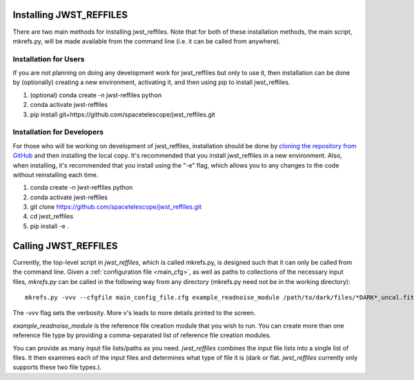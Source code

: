 Installing JWST_REFFILES
========================

There are two main methods for installing jwst_reffiles. Note that for both of these installation methods, the main script, mkrefs.py, will be made available from the command line (i.e. it can be called from anywhere).

Installation for Users
----------------------

If you are not planning on doing any development work for jwst_reffiles but only to use it, then installation can be done by (optionally) creating a new environment, activating it, and then using pip to install jwst_reffiles.

1. (optional) conda create -n jwst-reffiles python
2. conda activate jwst-reffiles
3. pip install git+https://github.com/spacetelescope/jwst_reffiles.git

Installation for Developers
---------------------------

For those who will be working on development of jwst_reffiles, installation should be done by `cloning the repository from GitHub <https://github.com/spacetelescope/jwst_reffiles>`_ and then installing the local copy. It's recommended that you install jwst_reffiles in a new environment. Also, when installing, it's recommended that you install using the "-e" flag, which allows you to any changes to the code without reinstalling each time.

1. conda create -n jwst-reffiles python
2. conda activate jwst-reffiles
3. git clone https://github.com/spacetelescope/jwst_reffiles.git
4. cd jwst_reffiles
5. pip install -e .


Calling JWST_REFFILES
=====================

Currently, the top-level script in *jwst_reffiles*, which is called mkrefs.py, is designed such that it can only be called from the command line. Given a :ref:`configuration file <main_cfg>`, as well as paths to collections of the necessary input files, `mkrefs.py` can be called in the following way from any directory (mkrefs.py need not be in the working directory):

::

  mkrefs.py -vvv --cfgfile main_config_file.cfg example_readnoise_module /path/to/dark/files/*DARK*_uncal.fits /path/to/flatfield/files/NRCN815A-LIN-53650[5678]*uncal.fits

The `-vvv` flag sets the verbosity. More v's leads to more details printed to the screen.

`example_readnoise_module` is the reference file creation module that you wish to run. You can create more than one reference file type by providing a comma-separated list of reference file creation modules.

You can provide as many input file lists/paths as you need. *jwst_reffiles* combines the input file lists into a single list of files. It then examines each of the input files and determines what type of file it is (dark or flat. *jwst_reffiles* currently only supports these two file types.).